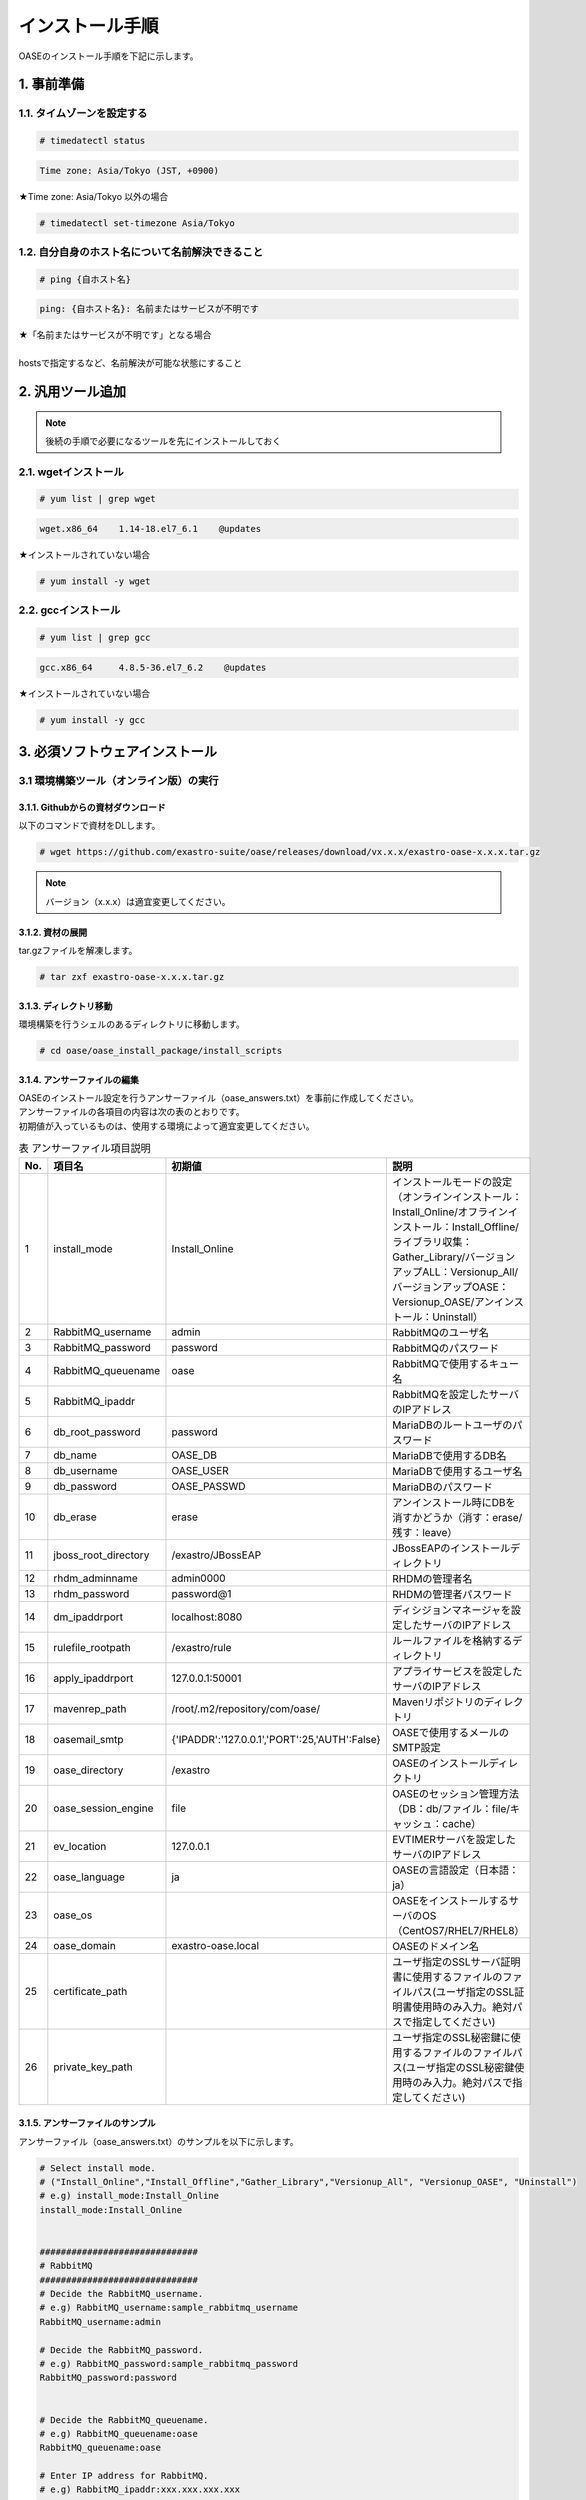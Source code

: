 =================================
インストール手順
=================================

OASEのインストール手順を下記に示します。

1. 事前準備
-----------

1.1. タイムゾーンを設定する
~~~~~~~~~~~~~~~~~~~~~~~~~~~

.. code-block:: rst

 # timedatectl status 
 
.. code-block:: bash

 Time zone: Asia/Tokyo (JST, +0900)

★Time zone: Asia/Tokyo 以外の場合

.. code-block:: rst

 # timedatectl set-timezone Asia/Tokyo

1.2. 自分自身のホスト名について名前解決できること
~~~~~~~~~~~~~~~~~~~~~~~~~~~~~~~~~~~~~~~~~~~~~~~~~

.. code-block:: rst

 # ping {自ホスト名}

.. code-block:: bash

 ping: {自ホスト名}: 名前またはサービスが不明です

| ★「名前またはサービスが不明です」となる場合
| 
| hostsで指定するなど、名前解決が可能な状態にすること

2. 汎用ツール追加
-----------------

.. note:: 後続の手順で必要になるツールを先にインストールしておく

2.1. wgetインストール
~~~~~~~~~~~~~~~~~~~~~

.. code-block:: rst

 # yum list | grep wget

.. code-block:: bash

 wget.x86_64    1.14-18.el7_6.1    @updates

★インストールされていない場合

.. code-block:: rst

 # yum install -y wget

2.2. gccインストール
~~~~~~~~~~~~~~~~~~~~

.. code-block:: rst

 # yum list | grep gcc

.. code-block:: bash

 gcc.x86_64     4.8.5-36.el7_6.2    @updates

★インストールされていない場合

.. code-block:: rst

 # yum install -y gcc


3. 必須ソフトウェアインストール
-------------------------------

3.1 環境構築ツール（オンライン版）の実行
~~~~~~~~~~~~~~~~~~~~~~~~~~~~~~~~~~~~~~~~

3.1.1. Githubからの資材ダウンロード
***********************************

| 以下のコマンドで資材をDLします。

.. code-block:: rst

 # wget https://github.com/exastro-suite/oase/releases/download/vx.x.x/exastro-oase-x.x.x.tar.gz

.. note:: バージョン（x.x.x）は適宜変更してください。


3.1.2. 資材の展開
**************************

| tar.gzファイルを解凍します。

.. code-block:: rst

 # tar zxf exastro-oase-x.x.x.tar.gz


3.1.3. ディレクトリ移動
**************************

| 環境構築を行うシェルのあるディレクトリに移動します。

.. code-block:: rst

 # cd oase/oase_install_package/install_scripts


3.1.4. アンサーファイルの編集
*****************************

| OASEのインストール設定を行うアンサーファイル（oase_answers.txt）を事前に作成してください。
| アンサーファイルの各項目の内容は次の表のとおりです。
| 初期値が入っているものは、使用する環境によって適宜変更してください。


.. csv-table:: 表 アンサーファイル項目説明
   :header: No., 項目名, 初期値, 説明
   :widths: 5, 20, 20, 60

   1, install_mode, Install_Online, インストールモードの設定（オンラインインストール：Install_Online/オフラインインストール：Install_Offline/ライブラリ収集：Gather_Library/バージョンアップALL：Versionup_All/バージョンアップOASE：Versionup_OASE/アンインストール：Uninstall）
   2, RabbitMQ_username, admin, RabbitMQのユーザ名
   3, RabbitMQ_password, password, RabbitMQのパスワード
   4, RabbitMQ_queuename, oase, RabbitMQで使用するキュー名
   5, RabbitMQ_ipaddr, , RabbitMQを設定したサーバのIPアドレス
   6, db_root_password, password, MariaDBのルートユーザのパスワード
   7, db_name, OASE_DB, MariaDBで使用するDB名
   8, db_username, OASE_USER, MariaDBで使用するユーザ名
   9, db_password, OASE_PASSWD, MariaDBのパスワード
   10, db_erase, erase, アンインストール時にDBを消すかどうか（消す：erase/残す：leave）
   11, jboss_root_directory, /exastro/JBossEAP, JBossEAPのインストールディレクトリ
   12, rhdm_adminname, admin0000, RHDMの管理者名
   13, rhdm_password, password@1, RHDMの管理者パスワード
   14, dm_ipaddrport, localhost:8080, ディシジョンマネージャを設定したサーバのIPアドレス
   15, rulefile_rootpath, /exastro/rule, ルールファイルを格納するディレクトリ
   16, apply_ipaddrport, 127.0.0.1:50001, アプライサービスを設定したサーバのIPアドレス
   17, mavenrep_path, /root/.m2/repository/com/oase/, Mavenリポジトリのディレクトリ
   18, oasemail_smtp, "{'IPADDR':'127.0.0.1','PORT':25,'AUTH':False}", OASEで使用するメールのSMTP設定
   19, oase_directory, /exastro, OASEのインストールディレクトリ
   20, oase_session_engine, file, OASEのセッション管理方法（DB：db/ファイル：file/キャッシュ：cache）
   21, ev_location, 127.0.0.1, EVTIMERサーバを設定したサーバのIPアドレス
   22, oase_language, ja, OASEの言語設定（日本語：ja）
   23, oase_os, , OASEをインストールするサーバのOS（CentOS7/RHEL7/RHEL8）
   24, oase_domain, exastro-oase.local, OASEのドメイン名
   25, certificate_path, , ユーザ指定のSSLサーバ証明書に使用するファイルのファイルパス(ユーザ指定のSSL証明書使用時のみ入力。絶対パスで指定してください)
   26, private_key_path, , ユーザ指定のSSL秘密鍵に使用するファイルのファイルパス(ユーザ指定のSSL秘密鍵使用時のみ入力。絶対パスで指定してください)


3.1.5. アンサーファイルのサンプル
*********************************

| アンサーファイル（oase_answers.txt）のサンプルを以下に示します。

.. code-block:: rst

 # Select install mode. 
 # ("Install_Online","Install_Offline","Gather_Library","Versionup_All", "Versionup_OASE", "Uninstall")
 # e.g) install_mode:Install_Online
 install_mode:Install_Online


 ##############################
 # RabbitMQ
 ##############################
 # Decide the RabbitMQ_username.
 # e.g) RabbitMQ_username:sample_rabbitmq_username
 RabbitMQ_username:admin

 # Decide the RabbitMQ_password.
 # e.g) RabbitMQ_password:sample_rabbitmq_password
 RabbitMQ_password:password


 # Decide the RabbitMQ_queuename.
 # e.g) RabbitMQ_queuename:oase
 RabbitMQ_queuename:oase

 # Enter IP address for RabbitMQ.
 # e.g) RabbitMQ_ipaddr:xxx.xxx.xxx.xxx
 RabbitMQ_ipaddr:xxx.xxx.xxx.xxx

 ##############################
 # MariaDB
 ##############################
 # Enter the MariaDB root user's password
 # e.g) db_root_password:sample_root_password
 db_root_password:password

 # Decide the database name, username, and password for OASE.
 # e.g) db_name:sample_db_name
 db_name:OASE_DB
 # e.g) db_username:sample_db_username
 db_username:OASE_USER
 # e.g) db_password:sample_db_password
 db_password:OASE_PASSWD

 # In uninstall mode,
 # Select "erase" or "leave" oase database
 # e.g) db_erase:erase
 db_erase:erase


 ##############################
 # JBoss EAP
 ##############################
 # Enter JBoss install directory.
 # e.g) jboss_root_directory:/exastro/JBossEAP
 jboss_root_directory:/exastro/JBossEAP


 ##############################
 # RHDM
 ##############################
 # Decide the Administrator name, password.
 # e.g) rhdm_adminname:admin0000
 rhdm_adminname:admin0000
 # e.g) rhdm_password:password@1
 rhdm_password:password@1

 # Enter IP address & port for Decision Manager.
 # e.g) dm_ipaddrport:localhost:8080
 dm_ipaddrport:localhost:8080


 ##############################
 # RULEFILE
 ##############################
 # Enter root path for RULEFILE.
 # e.g) rulefile_rootpath:/exastro/rule
 rulefile_rootpath:/exastro/rule


 ##############################
 # APPLY
 ##############################
 # Enter IP address & port for APPLY SERVICE.
 # e.g) apply_ipaddrport:127.0.0.1:50001
 apply_ipaddrport:127.0.0.1:50001


 ##############################
 # Maven
 ##############################
 # Enter repository path for Maven.
 # e.g) mavenrep_path:/root/.m2/repository/com/oase/
 mavenrep_path:/root/.m2/repository/com/oase/


 ##############################
 # OASEメールSMTP設定
 ##############################
 # Enter smtp settings.
 # e.g) oasemail_smtp:"{'IPADDR':'127.0.0.1','PORT':25,'AUTH':False}"
 oasemail_smtp:"{'IPADDR':'127.0.0.1','PORT':25,'AUTH':False}"


 ##############################
 # OASEインストールディレクトリ
 ##############################
 # Enter OASE install directory.
 # e.g) oase_directory:/exastro
 oase_directory:/exastro


 ##############################
 # settings.py
 ##############################
 # Decide the EVTIMER SERVER location
 # e.g) ev_location:127.0.0.1
 ev_location:127.0.0.1

 # Select language. ("ja")
 # e.g) oase_language:ja
 oase_language:ja

 # Select Operation System. ("CentOS7" or "RHEL7" or "RHEL8")
 # e.g) oase_os:RHEL7
 oase_os:RHEL7


 ##############################
 # SSLサーバ証明書
 ##############################
 # Enter the oase domain name.
 # e.g) oase_domain:exastro-oase.local
 oase_domain:exastro-oase.local

 # Enter when using user-specified certificates and private keys.
 # If no file path is entered for both "certificate_path" and "private_key_path",
 # the OASE installer creates and installs a self-certificate and private key
 # using the values entered in "oase_domain".

 # Enter the file path where the certificate to be install.
 # e.g) certificate_path:/temp/etc_pki_tls_certs/exastro-oase.crt
 certificate_path:

 # Enter the file path where the private key to be install.
 # e.g) private_key_path:/temp/etc_pki_tls_certs/exastro-oase.key
 private_key_path:


3.1.6. 環境構築ツール（オンライン版）実行
*****************************************

| 1. 以下のコマンドで、環境構築ツールを実行します。

.. code-block:: rst

 # sh oase_installer.sh


| 2. 処理の確認
| 環境構築ツールを実行するとoase_install.logに処理内容が出力されます。

.. note:: ログ格納パス：　/(インストール資材展開先)/oase_install_package/install_scripts/logs



| 3. インストーラー終了確認
| 標準出力に下記のように表示された場合はインストールが正常に完了しております。

.. code-block:: rst

 [2020-11-12 08:59:43] INFO : Finished to install
 [2020-11-12 08:59:43] #####################################
 [2020-11-12 08:59:43] INFO : Install Finished
 [2020-11-12 08:59:43] #####################################


| 4. URL接続
| 以下のURLより、ログイン画面にアクセスしてください。
| URL：https://（サーバのIPアドレス）


| 5. ログイン
| OASEのログイン画面が表示されたら、指定のログインID、初期パスワードを入力して、[Login]ボタンを押下してください。
| ・ログインID　　： administrator
| ・初期パスワード： oaseoaseoase

.. figure:: ../images/install/oase_login.png
   :scale: 100%
   :align: center

   図1 ログイン画面

.. note::

 | インストール後に初めてログインした場合は、「パスワード変更画面」に遷移します。
 | パスワード変更画面から、初期パスワードを変更してください。
 | ログイン画面の詳細については「利用手順マニュアル -ログイン画面編-」をご参照ください。


| 6. Dashboard画面
| ログイン後、図2の画面が表示されます。

.. figure:: ../images/install/dashboard.PNG
   :scale: 100%
   :align: center

   図2 Dashboard画面


| OASEのインストール作業は以上となります。
| 次にドライバインストールを行いますので、「環境構築マニュアル -ドライバインストール編-」をご参照ください。
| 監視ツールと連携を行う場合は「環境構築マニュアル -アダプタインストール編-」をご参照ください。
| ActiveDirectoryを行いたい場合は「環境構築マニュアル -ActiveDirectory編-」をご参照ください。

.. note::

 | OASEをインストールする環境で、既にインストール済みのソフトウェアはスキップを行います。
 | 標準出力に下記のようにSKIP LISTが表示された場合は、スキップ処理が行われています。
 | その場合は「7. スキップ処理の確認」の手順を実施してください。

 .. code-block:: rst

  [2020-11-12 08:59:43] INFO : Finished to install
  [2020-11-12 08:59:43] #####################################
  [2020-11-12 08:59:43] SKIP LIST(Please check the Settings) 
  [2020-11-12 08:59:43] ・rabbitmq-server
  [2020-11-12 08:59:43] ・mariadb-server
  [2020-11-12 08:59:43] #####################################
  [2020-11-12 08:59:43] INFO : Install Finished
  [2020-11-12 08:59:43] #####################################


| 7. スキップ処理の確認
| RabbitMQやMariaDBをスキップした場合は、OASE用に設定が必要になります。

| 7.1 RabbitMQ
| OASE用のユーザ作成を実施するため、以下のコマンドを実行してください。

| 1 ユーザ作成

.. code-block:: rst

 # rabbitmqctl add_user {RabbitMQ_username} {RabbitMQ_password}

| 2 ユーザの権限設定

.. code-block:: rst

 # rabbitmqctl set_user_tags {RabbitMQ_username} administrator

| 3 ユーザのパーミッション設定

.. code-block:: rst

 # rabbitmqctl set_permissions -p / {RabbitMQ_username} ".*" ".*" ".*"

.. note:: 3.1.4 アンサーファイルの編集にて記述頂きました、ユーザ名/パスワードでユーザ作成してください。

| 7.2 MariaDB
| OASE用のデータベース、ユーザ作成を実施するため、以下のコマンドを実行してください。

| 1 OASE用のデータベースとユーザ作成

.. code-block:: rst

 # mysql -u root -p{db_root_password}

.. code-block:: rst

 MariaDB [(none)]> CREATE DATABASE {db_name} CHARACTER SET utf8;
 MariaDB [(none)]> CREATE USER '{db_username}' IDENTIFIED BY '{db_password}';
 MariaDB [(none)]> GRANT ALL ON {db_name}.* TO '{db_username}';
 MariaDB [(none)]> quit

.. note:: 3.1.4 アンサーファイルの編集にて記述頂きました、rootパスワード、データベース名、ユーザ名、パスワードで作成してください。

.. danger:: 注意

 | OASEのインストールではインストール済みのソフトウェアはスキップを行います。
 | アップグレードは行いませんのでご注意ください。

4. 注意事項
-------------------------------

4 ディシジョンテーブル作成可能数
~~~~~~~~~~~~~~~~~~~~~~~~~~~~~~~~~~

| ディシジョンマネージャは環境によって作成できるディシジョンテーブル数が変動します。
| ディシジョンテーブルの最大作成可能数はデフォルトでは4ファイル程度となります。
| 記載ルール数またはルール自体の複雑度によってディシジョンテーブル作成数が前後する可能性があります。
| より多くのディシジョンテーブルの作成を実施したい場合はチューニングが必要となります。

.. danger:: 注意

 | ディシジョンテーブルの最大作成数を超えた場合、ディシジョンテーブルのアップロード・プロダクション適用に失敗する可能性があります。
 | 失敗した場合、以下のディレクトリのログを確認してください。
 | /var/log/jboss-eap/console.log
 | OutOfMemoryErrorの障害が発生している場合は再起動コマンドを実行してください。
 | # systemctl restart jboss-eap-rhel.service
 | 再起動後、以下のコマンドを実行して、KIEコンテナーの一覧を確認します。
 | # curl -u [RHDM管理ユーザー名]:[RHDM管理パスワード] -H "accept: application/json" -X GET "http://[IPアドレス]:8080/decision-central/rest/controller/management/servers"
 | 削除したいKIEコンテナーのcontainer-idを指定して以下のコマンドを実行することにより、KIEコンテナーが削除されます。
 | # curl -u [RHDM管理ユーザー名]:[RHDM管理パスワード] -X DELETE "http://[IPアドレス]:8080/decision-central/rest/controller/management/servers/default-kieserver/containers/[container-id]" -H "accept: application/json"
 | ※IPアドレスはRHDMをインストールしたサーバのアドレス

